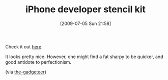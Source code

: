 #+POSTID: 3480
#+DATE: [2009-07-05 Sun 21:58]
#+OPTIONS: toc:nil num:nil todo:nil pri:nil tags:nil ^:nil TeX:nil
#+CATEGORY: Link
#+TAGS: iPhone
#+TITLE: iPhone developer stencil kit

Check it out [[http://www.designcommission.com/shop/iphone-stencil-kit/][here]].

It looks pretty nice. However, one might find a fat sharpy to be quicker, and good antidote to perfectionism.

(via [[http://the-gadgeteer.com/2009/06/24/iphone-developer-stencil-kit/][the-gadgeteer]])




